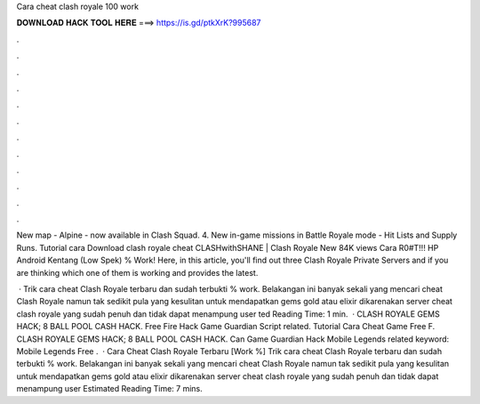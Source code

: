 Cara cheat clash royale 100 work



𝐃𝐎𝐖𝐍𝐋𝐎𝐀𝐃 𝐇𝐀𝐂𝐊 𝐓𝐎𝐎𝐋 𝐇𝐄𝐑𝐄 ===> https://is.gd/ptkXrK?995687



.



.



.



.



.



.



.



.



.



.



.



.

New map - Alpine - now available in Clash Squad. 4. New in-game missions in Battle Royale mode - Hit Lists and Supply Runs. Tutorial cara Download clash royale cheat CLASHwithSHANE | Clash Royale New 84K views Cara R0#T!!! HP Android Kentang (Low Spek) % Work! Here, in this article, you'll find out three Clash Royale Private Servers and if you are thinking which one of them is working and provides the latest.

 · Trik cara cheat Clash Royale terbaru dan sudah terbukti % work. Belakangan ini banyak sekali yang mencari cheat Clash Royale namun tak sedikit pula yang kesulitan untuk mendapatkan gems gold atau elixir dikarenakan server cheat clash royale yang sudah penuh dan tidak dapat menampung user ted Reading Time: 1 min.  · CLASH ROYALE GEMS HACK; 8 BALL POOL CASH HACK.  Free Fire Hack Game Guardian Script related.  Tutorial Cara Cheat Game Free F. CLASH ROYALE GEMS HACK; 8 BALL POOL CASH HACK.  Can Game Guardian Hack Mobile Legends related keyword:  Mobile Legends Free .  · Cara Cheat Clash Royale Terbaru [Work %] Trik cara cheat Clash Royale terbaru dan sudah terbukti % work. Belakangan ini banyak sekali yang mencari cheat Clash Royale namun tak sedikit pula yang kesulitan untuk mendapatkan gems gold atau elixir dikarenakan server cheat clash royale yang sudah penuh dan tidak dapat menampung user Estimated Reading Time: 7 mins.
